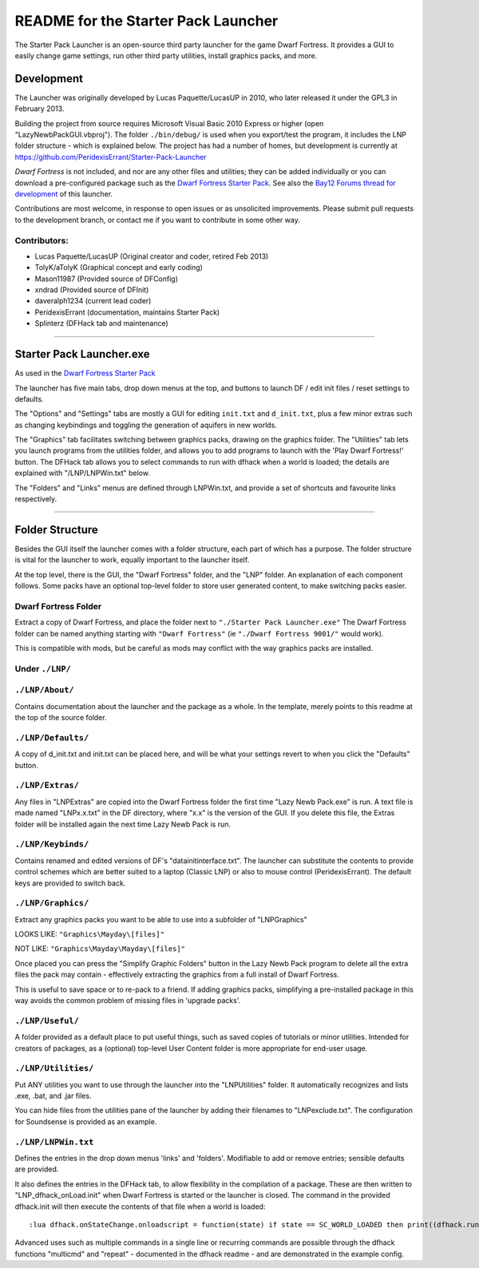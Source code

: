====================================
README for the Starter Pack Launcher
====================================

The Starter Pack Launcher is an open-source third party launcher for the game Dwarf Fortress.  It provides a GUI to easily change game settings, run other third party utilities, install graphics packs, and more.

-----------
Development
-----------
The Launcher was originally developed by Lucas Paquette/LucasUP in 2010, who later released it under the GPL3 in February 2013.  

Building the project from source requires Microsoft Visual Basic 2010 Express or higher (open "LazyNewbPackGUI.vbproj").  The folder ``./bin/debug/`` is used when you export/test the program, it includes the LNP folder structure - which is explained below.  The project has had a number of homes, but development is currently at https://github.com/PeridexisErrant/Starter-Pack-Launcher

*Dwarf Fortress* is not included, and nor are any other files and utilities; they can be added individually or you can download a pre-configured package such as the `Dwarf Fortress Starter Pack`_.  See also the `Bay12 Forums thread for development`_ of this launcher.

.. _`Dwarf Fortress Starter Pack`: http://www.bay12forums.com/smf/index.php?topic=126076
.. _`Bay12 Forums thread for development`: http://www.bay12forums.com/smf/index.php?topic=123384

Contributions are most welcome, in response to open issues or as unsolicited improvements.  Please submit pull requests to the development branch, or contact me if you want to contribute in some other way.  

Contributors:  
-------------

- Lucas Paquette/LucasUP (Original creator and coder, retired Feb 2013)
- TolyK/aTolyK (Graphical concept and early coding)
- Mason11987 (Provided source of DFConfig)
- xndrad (Provided source of DFInit)
- daveralph1234 (current lead coder)
- PeridexisErrant (documentation, maintains Starter Pack)
- Splinterz (DFHack tab and maintenance)

==================================

-------------------------
Starter Pack Launcher.exe
-------------------------
As used in the `Dwarf Fortress Starter Pack`_

The launcher has five main tabs, drop down menus at the top, and buttons to launch DF / edit init files / reset settings to defaults.  

The "Options" and "Settings" tabs are mostly a GUI for editing ``init.txt`` and ``d_init.txt``, plus a few minor extras such as changing keybindings and toggling the generation of aquifers in new worlds.  

The "Graphics" tab facilitates switching between graphics packs, drawing on the graphics folder.  The "Utilities" tab lets you launch programs from the utilities folder, and allows you to add programs to launch with the 'Play Dwarf Fortress!' button.  The DFHack tab allows you to select commands to run with dfhack when a world is loaded; the details are explained with "/LNP/LNPWin.txt" below.  

The "Folders" and "Links" menus are defined through LNPWin.txt, and provide a set of shortcuts and favourite links respectively.  

==================================

----------------
Folder Structure
----------------
Besides the GUI itself the launcher comes with a folder structure, each part of which has a purpose.  The folder structure is vital for the launcher to work, equally important to the launcher itself.  

At the top level, there is the GUI, the "Dwarf Fortress" folder, and the "LNP" folder.  An explanation of each component follows.  Some packs have an optional top-level folder to store user generated content, to make switching packs easier.  

Dwarf Fortress Folder
---------------------
Extract a copy of Dwarf Fortress, and place the folder next to ``"./Starter Pack Launcher.exe"``
The Dwarf Fortress folder can be named anything starting with ``"Dwarf Fortress"`` (ie ``"./Dwarf Fortress 9001/"`` would work).

This is compatible with mods, but be careful as mods may conflict with the way graphics packs are installed. 


Under ``./LNP/``
----------------

``./LNP/About/``
----------------
Contains documentation about the launcher and the package as a whole.  In the template, merely points to this readme at the top of the source folder.  

``./LNP/Defaults/``
-------------------
A copy of d_init.txt and init.txt can be placed here, and will be what your settings revert to when you click the "Defaults" button.

``./LNP/Extras/``
-----------------
Any files in "LNP\Extras" are copied into the Dwarf Fortress folder the first time "Lazy Newb Pack.exe" is run.
A text file is made named "LNPx.x.txt" in the DF directory, where "x.x" is the version of the GUI. If you delete this file, the Extras folder will be installed again the next time Lazy Newb Pack is run.

``./LNP/Keybinds/``
-------------------
Contains renamed and edited versions of DF's "data\init\interface.txt".  
The launcher can substitute the contents to provide control schemes which are better suited to a laptop (Classic LNP) or also to mouse control (PeridexisErrant).  The default keys are provided to switch back.  

``./LNP/Graphics/``
-------------------
Extract any graphics packs you want to be able to use into a subfolder of "LNP\Graphics"

LOOKS LIKE: 	``"Graphics\Mayday\[files]"``

NOT LIKE:   	``"Graphics\Mayday\Mayday\[files]"``

Once placed you can press the "Simplify Graphic Folders" button in the Lazy Newb Pack program to delete all the extra files the pack may contain - effectively extracting the graphics from a full install of Dwarf Fortress.

This is useful to save space or to re-pack to a friend.  If adding graphics packs, simplifying a pre-installed package in this way avoids the common problem of missing files in 'upgrade packs'.  

``./LNP/Useful/``
-----------------
A folder provided as a default place to put useful things, such as saved copies of tutorials or minor utilities.  Intended for creators of packages, as a (optional) top-level User Content folder is more appropriate for end-user usage.

``./LNP/Utilities/``
--------------------
Put ANY utilities you want to use through the launcher into the "LNP\Utilities" folder. It automatically recognizes and lists .exe, .bat, and .jar files.  

You can hide files from the utilities pane of the launcher by adding their filenames to "LNP\exclude.txt".  The configuration for Soundsense is provided as an example.  

``./LNP/LNPWin.txt``
---------------------
Defines the entries in the drop down menus 'links' and 'folders'.  Modifiable to add or remove entries; sensible defaults are provided.   

It also defines the entries in the DFHack tab, to allow flexibility in the compilation of a package.  These are then written to "LNP_dfhack_onLoad.init" when Dwarf Fortress is started or the launcher is closed.  The command in the provided dfhack.init will then execute the contents of that file when a world is loaded::

	:lua dfhack.onStateChange.onloadscript = function(state) if state == SC_WORLD_LOADED then print((dfhack.run_command('script LNP_dfhack_onLoad.init'))) end end

Advanced uses such as multiple commands in a single line or recurring commands are possible through the dfhack functions "multicmd" and "repeat" - documented in the dfhack readme - and are demonstrated in the example config.  

